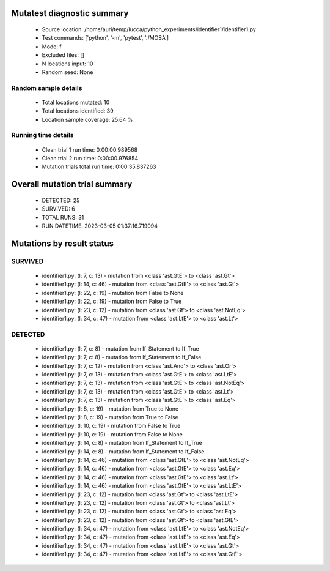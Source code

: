 Mutatest diagnostic summary
===========================
 - Source location: /home/auri/temp/lucca/python_experiments/identifier1/identifier1.py
 - Test commands: ['python', '-m', 'pytest', './MOSA']
 - Mode: f
 - Excluded files: []
 - N locations input: 10
 - Random seed: None

Random sample details
---------------------
 - Total locations mutated: 10
 - Total locations identified: 39
 - Location sample coverage: 25.64 %


Running time details
--------------------
 - Clean trial 1 run time: 0:00:00.989568
 - Clean trial 2 run time: 0:00:00.976854
 - Mutation trials total run time: 0:00:35.837263

Overall mutation trial summary
==============================
 - DETECTED: 25
 - SURVIVED: 6
 - TOTAL RUNS: 31
 - RUN DATETIME: 2023-03-05 01:37:16.719094


Mutations by result status
==========================


SURVIVED
--------
 - identifier1.py: (l: 7, c: 13) - mutation from <class 'ast.GtE'> to <class 'ast.Gt'>
 - identifier1.py: (l: 14, c: 46) - mutation from <class 'ast.GtE'> to <class 'ast.Gt'>
 - identifier1.py: (l: 22, c: 19) - mutation from False to None
 - identifier1.py: (l: 22, c: 19) - mutation from False to True
 - identifier1.py: (l: 23, c: 12) - mutation from <class 'ast.Gt'> to <class 'ast.NotEq'>
 - identifier1.py: (l: 34, c: 47) - mutation from <class 'ast.LtE'> to <class 'ast.Lt'>


DETECTED
--------
 - identifier1.py: (l: 7, c: 8) - mutation from If_Statement to If_True
 - identifier1.py: (l: 7, c: 8) - mutation from If_Statement to If_False
 - identifier1.py: (l: 7, c: 12) - mutation from <class 'ast.And'> to <class 'ast.Or'>
 - identifier1.py: (l: 7, c: 13) - mutation from <class 'ast.GtE'> to <class 'ast.LtE'>
 - identifier1.py: (l: 7, c: 13) - mutation from <class 'ast.GtE'> to <class 'ast.NotEq'>
 - identifier1.py: (l: 7, c: 13) - mutation from <class 'ast.GtE'> to <class 'ast.Lt'>
 - identifier1.py: (l: 7, c: 13) - mutation from <class 'ast.GtE'> to <class 'ast.Eq'>
 - identifier1.py: (l: 8, c: 19) - mutation from True to None
 - identifier1.py: (l: 8, c: 19) - mutation from True to False
 - identifier1.py: (l: 10, c: 19) - mutation from False to True
 - identifier1.py: (l: 10, c: 19) - mutation from False to None
 - identifier1.py: (l: 14, c: 8) - mutation from If_Statement to If_True
 - identifier1.py: (l: 14, c: 8) - mutation from If_Statement to If_False
 - identifier1.py: (l: 14, c: 46) - mutation from <class 'ast.GtE'> to <class 'ast.NotEq'>
 - identifier1.py: (l: 14, c: 46) - mutation from <class 'ast.GtE'> to <class 'ast.Eq'>
 - identifier1.py: (l: 14, c: 46) - mutation from <class 'ast.GtE'> to <class 'ast.Lt'>
 - identifier1.py: (l: 14, c: 46) - mutation from <class 'ast.GtE'> to <class 'ast.LtE'>
 - identifier1.py: (l: 23, c: 12) - mutation from <class 'ast.Gt'> to <class 'ast.LtE'>
 - identifier1.py: (l: 23, c: 12) - mutation from <class 'ast.Gt'> to <class 'ast.Lt'>
 - identifier1.py: (l: 23, c: 12) - mutation from <class 'ast.Gt'> to <class 'ast.Eq'>
 - identifier1.py: (l: 23, c: 12) - mutation from <class 'ast.Gt'> to <class 'ast.GtE'>
 - identifier1.py: (l: 34, c: 47) - mutation from <class 'ast.LtE'> to <class 'ast.NotEq'>
 - identifier1.py: (l: 34, c: 47) - mutation from <class 'ast.LtE'> to <class 'ast.Eq'>
 - identifier1.py: (l: 34, c: 47) - mutation from <class 'ast.LtE'> to <class 'ast.Gt'>
 - identifier1.py: (l: 34, c: 47) - mutation from <class 'ast.LtE'> to <class 'ast.GtE'>